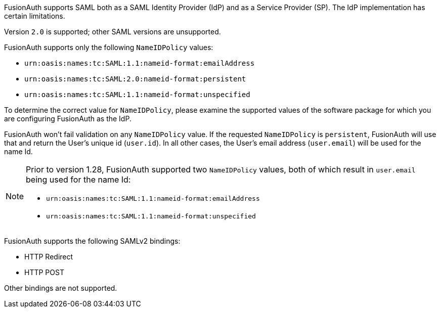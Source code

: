 FusionAuth supports SAML both as a SAML Identity Provider (IdP) and as a Service Provider (SP). The IdP implementation has certain limitations. 

Version `2.0` is supported; other SAML versions are unsupported.

FusionAuth supports only the following `NameIDPolicy` values:

* `urn:oasis:names:tc:SAML:1.1:nameid-format:emailAddress`
* `urn:oasis:names:tc:SAML:2.0:nameid-format:persistent`
* `urn:oasis:names:tc:SAML:1.1:nameid-format:unspecified`

To determine the correct value for `NameIDPolicy`, please examine the supported values of the software package for which you are configuring FusionAuth as the IdP.

FusionAuth won't fail validation on any `NameIDPolicy` value. If the requested `NameIDPolicy` is `persistent`, FusionAuth will use that and return the User's unique id (`user.id`). In all other cases, the User's email address (`user.email`) will be used for the name Id.

[NOTE]
====
Prior to version 1.28, FusionAuth supported two `NameIDPolicy` values, both of which result in `user.email` being used for the name Id:

* `urn:oasis:names:tc:SAML:1.1:nameid-format:emailAddress`
* `urn:oasis:names:tc:SAML:1.1:nameid-format:unspecified`
====

FusionAuth supports the following SAMLv2 bindings:

* HTTP Redirect 
* HTTP POST

Other bindings are not supported.
